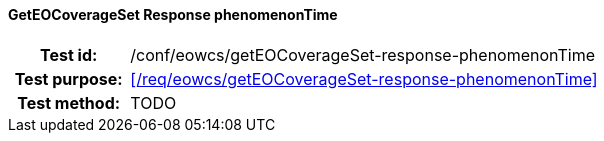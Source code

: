 ==== GetEOCoverageSet Response phenomenonTime
[cols=">20h,<80d",width="100%"]
|===
|Test id: |/conf/eowcs/getEOCoverageSet-response-phenomenonTime
|Test purpose: |<</req/eowcs/getEOCoverageSet-response-phenomenonTime>>
|Test method:
a|
TODO
|===
